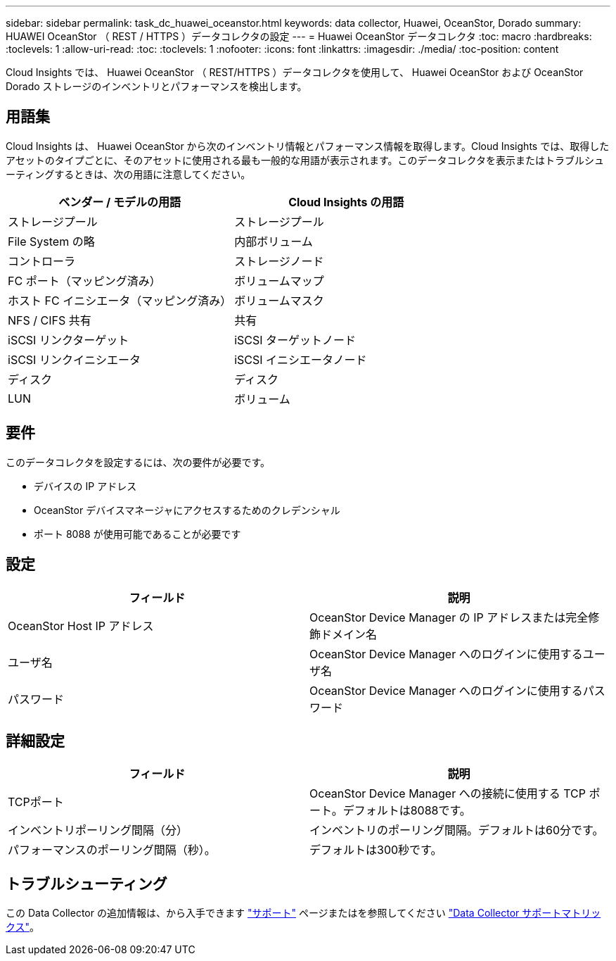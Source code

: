 ---
sidebar: sidebar 
permalink: task_dc_huawei_oceanstor.html 
keywords: data collector, Huawei, OceanStor, Dorado 
summary: HUAWEI OceanStor （ REST / HTTPS ）データコレクタの設定 
---
= Huawei OceanStor データコレクタ
:toc: macro
:hardbreaks:
:toclevels: 1
:allow-uri-read: 
:toc: 
:toclevels: 1
:nofooter: 
:icons: font
:linkattrs: 
:imagesdir: ./media/
:toc-position: content


[role="lead"]
Cloud Insights では、 Huawei OceanStor （ REST/HTTPS ）データコレクタを使用して、 Huawei OceanStor および OceanStor Dorado ストレージのインベントリとパフォーマンスを検出します。



== 用語集

Cloud Insights は、 Huawei OceanStor から次のインベントリ情報とパフォーマンス情報を取得します。Cloud Insights では、取得したアセットのタイプごとに、そのアセットに使用される最も一般的な用語が表示されます。このデータコレクタを表示またはトラブルシューティングするときは、次の用語に注意してください。

[cols="2*"]
|===
| ベンダー / モデルの用語 | Cloud Insights の用語 


| ストレージプール | ストレージプール 


| File System の略 | 内部ボリューム 


| コントローラ | ストレージノード 


| FC ポート（マッピング済み） | ボリュームマップ 


| ホスト FC イニシエータ（マッピング済み） | ボリュームマスク 


| NFS / CIFS 共有 | 共有 


| iSCSI リンクターゲット | iSCSI ターゲットノード 


| iSCSI リンクイニシエータ | iSCSI イニシエータノード 


| ディスク | ディスク 


| LUN | ボリューム 
|===


== 要件

このデータコレクタを設定するには、次の要件が必要です。

* デバイスの IP アドレス
* OceanStor デバイスマネージャにアクセスするためのクレデンシャル
* ポート 8088 が使用可能であることが必要です




== 設定

[cols="2*"]
|===
| フィールド | 説明 


| OceanStor Host IP アドレス | OceanStor Device Manager の IP アドレスまたは完全修飾ドメイン名 


| ユーザ名 | OceanStor Device Manager へのログインに使用するユーザ名 


| パスワード | OceanStor Device Manager へのログインに使用するパスワード 
|===


== 詳細設定

[cols="2*"]
|===
| フィールド | 説明 


| TCPポート | OceanStor Device Manager への接続に使用する TCP ポート。デフォルトは8088です。 


| インベントリポーリング間隔（分） | インベントリのポーリング間隔。デフォルトは60分です。 


| パフォーマンスのポーリング間隔（秒）。 | デフォルトは300秒です。 
|===


== トラブルシューティング

この Data Collector の追加情報は、から入手できます link:concept_requesting_support.html["サポート"] ページまたはを参照してください link:https://docs.netapp.com/us-en/cloudinsights/CloudInsightsDataCollectorSupportMatrix.pdf["Data Collector サポートマトリックス"]。
